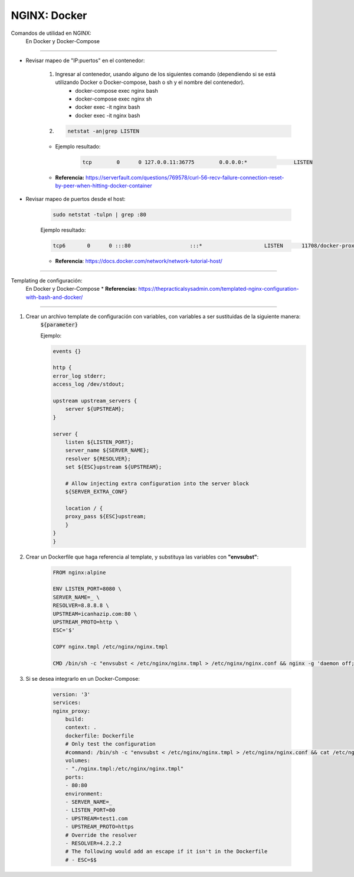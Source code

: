=====================================
NGINX: Docker
=====================================

Comandos de utilidad en NGINX:
    En Docker y Docker-Compose

----------------------------------------------

*  Revisar mapeo de "IP:puertos" en el contenedor:

    1. Ingresar al contenedor, usando alguno de los siguientes comando (dependiendo si se está utilizando Docker o Docker-compose, bash o sh y el nombre del contenedor).
        * docker-compose exec nginx bash
        * docker-compose exec nginx sh
        * docker exec -it nginx bash
        * docker exec -it nginx bash
    2.  
        .. code-block:: bash
            
            netstat -an|grep LISTEN

    * Ejemplo resultado:

        .. code-block:: bash

            tcp        0      0 127.0.0.11:36775        0.0.0.0:*               LISTEN 


    * **Referencia:** https://serverfault.com/questions/769578/curl-56-recv-failure-connection-reset-by-peer-when-hitting-docker-container

* Revisar mapeo de puertos desde el host:

    .. code-block:: bash

        sudo netstat -tulpn | grep :80

    Ejemplo resultado:

    .. code-block:: bash

        tcp6       0      0 :::80                   :::*                    LISTEN      11708/docker-proxy

    * **Referencia**: https://docs.docker.com/network/network-tutorial-host/

----------------------------------------------

Templating de configuración:
    En Docker y Docker-Compose
    * **Referencias:** https://thepracticalsysadmin.com/templated-nginx-configuration-with-bash-and-docker/

----------------------------------------------

1. Crear un archivo template de configuración con variables, con variables a ser sustituidas de la siguiente manera:
    :code:`${parameter}`

    Ejemplo:

    .. code-block:: bash

        events {}

        http {
        error_log stderr;
        access_log /dev/stdout;

        upstream upstream_servers {
            server ${UPSTREAM};
        }

        server {
            listen ${LISTEN_PORT};
            server_name ${SERVER_NAME};
            resolver ${RESOLVER};
            set ${ESC}upstream ${UPSTREAM};

            # Allow injecting extra configuration into the server block
            ${SERVER_EXTRA_CONF}

            location / {
            proxy_pass ${ESC}upstream;
            }
        }
        }

2. Crear un Dockerfile que haga referencia al template, y substituya las variables con **"envsubst"**:

    .. code-block:: bash

        FROM nginx:alpine

        ENV LISTEN_PORT=8080 \
        SERVER_NAME=_ \
        RESOLVER=8.8.8.8 \
        UPSTREAM=icanhazip.com:80 \
        UPSTREAM_PROTO=http \
        ESC='$'

        COPY nginx.tmpl /etc/nginx/nginx.tmpl

        CMD /bin/sh -c "envsubst < /etc/nginx/nginx.tmpl > /etc/nginx/nginx.conf && nginx -g 'daemon off;' || cat /etc/nginx/nginx.conf"

3. Si se desea integrarlo en un Docker-Compose:

    .. code-block:: bash

        version: '3'
        services:
        nginx_proxy:
            build:
            context: .
            dockerfile: Dockerfile
            # Only test the configuration
            #command: /bin/sh -c "envsubst < /etc/nginx/nginx.tmpl > /etc/nginx/nginx.conf && cat /etc/nginx/nginx.conf"
            volumes:
            - "./nginx.tmpl:/etc/nginx/nginx.tmpl"
            ports:
            - 80:80
            environment:
            - SERVER_NAME=_
            - LISTEN_PORT=80
            - UPSTREAM=test1.com
            - UPSTREAM_PROTO=https
            # Override the resolver
            - RESOLVER=4.2.2.2
            # The following would add an escape if it isn't in the Dockerfile
            # - ESC=$$    